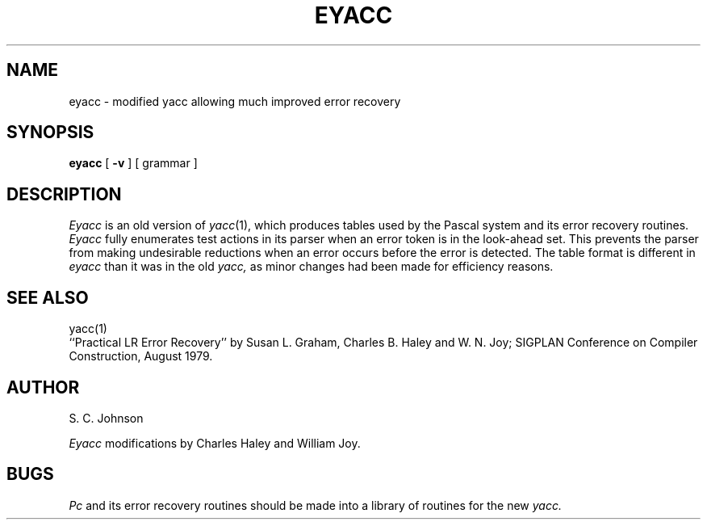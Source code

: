 .\" $Copyright:	$
.\" Copyright (c) 1984, 1985, 1986, 1987, 1988, 1989, 1990 
.\" Sequent Computer Systems, Inc.   All rights reserved.
.\"  
.\" This software is furnished under a license and may be used
.\" only in accordance with the terms of that license and with the
.\" inclusion of the above copyright notice.   This software may not
.\" be provided or otherwise made available to, or used by, any
.\" other person.  No title to or ownership of the software is
.\" hereby transferred.
...
.V= $Header: eyacc.1 1.4 86/05/13 $
.TH EYACC 1 "\*(V)" "4BSD"
.SH NAME
eyacc \- modified yacc allowing much improved error recovery
.SH SYNOPSIS
.B eyacc
[
.B \-v
]
[ grammar ]
.SH DESCRIPTION
.I Eyacc
is an old version of
.IR yacc (1),
which produces tables used by the Pascal system and its error recovery
routines.
.I Eyacc
fully enumerates test actions in its parser when an error token
is in the look-ahead set.
This prevents the parser from making undesirable reductions
when an error occurs before the error is detected.
The table format is different in
.I eyacc
than it was in the old
.I yacc,
as minor changes had been made for efficiency reasons.
.SH "SEE ALSO"
yacc(1)
.br
``Practical LR Error Recovery'' by Susan L. Graham, Charles B. Haley
and W. N. Joy; SIGPLAN Conference on Compiler Construction, August 1979.
.SH AUTHOR
S. C. Johnson
.PP
.I Eyacc
modifications by Charles Haley and William Joy.
.SH BUGS
.I Pc
and its error recovery routines should be made into a library
of routines for the new
.I yacc.
